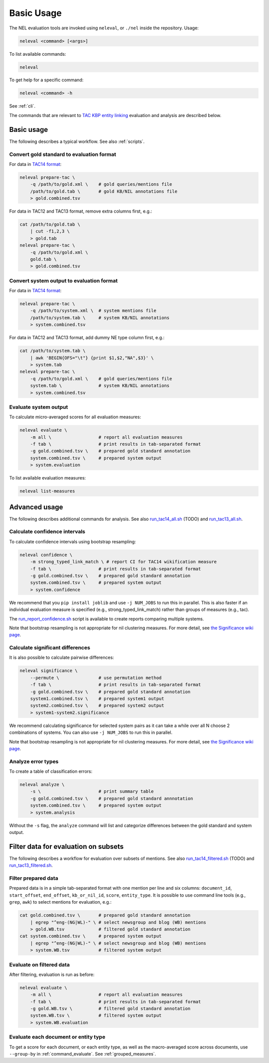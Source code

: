 Basic Usage
~~~~~~~~~~~

The NEL evaluation tools are invoked using ``neleval``, or ``./nel`` inside the
repository. Usage:

.. code:: bash

    neleval <command> [<args>]

To list available commands:

.. code:: bash

    neleval

To get help for a specific command:

.. code:: bash

    neleval <command> -h

See :ref:`cli`.

The commands that are relevant to `TAC KBP entity
linking <http://nlp.cs.rpi.edu/kbp/2014/>`__ evaluation and analysis are
described below.

Basic usage
===========

The following describes a typical workflow. See also :ref:`scripts`.

Convert gold standard to evaluation format
------------------------------------------

For data in `TAC14 format <format_tac14>`__:

.. code:: bash

    neleval prepare-tac \
        -q /path/to/gold.xml \    # gold queries/mentions file
        /path/to/gold.tab \       # gold KB/NIL annotations file
        > gold.combined.tsv

For data in TAC12 and TAC13 format, remove extra columns first, e.g.:

.. code:: bash

    cat /path/to/gold.tab \
        | cut -f1,2,3 \
        > gold.tab
    neleval prepare-tac \
        -q /path/to/gold.xml \
        gold.tab \
        > gold.combined.tsv

Convert system output to evaluation format
------------------------------------------

For data in `TAC14 format <format_tac14>`__:

.. code:: bash

    neleval prepare-tac \
        -q /path/to/system.xml \  # system mentions file
        /path/to/system.tab \     # system KB/NIL annotations
        > system.combined.tsv

For data in TAC12 and TAC13 format, add dummy NE type column first,
e.g.:

.. code:: bash

    cat /path/to/system.tab \
        | awk 'BEGIN{OFS="\t"} {print $1,$2,"NA",$3}' \
        > system.tab
    neleval prepare-tac \
        -q /path/to/gold.xml \    # gold queries/mentions file
        system.tab \              # system KB/NIL annotations
        > system.combined.tsv

Evaluate system output
----------------------

To calculate micro-averaged scores for all evaluation measures:

.. code:: bash

    neleval evaluate \
        -m all \                  # report all evaluation measures
        -f tab \                  # print results in tab-separated format
        -g gold.combined.tsv \    # prepared gold standard annotation
        system.combined.tsv \     # prepared system output
        > system.evaluation

To list available evaluation measures:

.. code:: bash

    neleval list-measures

Advanced usage
==============

The following describes additional commands for analysis. See also
`run\_tac14\_all.sh <../tree/master/scripts/run_tac14_all.sh>`__ (TODO)
and `run\_tac13\_all.sh <../tree/master/scripts/run_tac13_all.sh>`__.

Calculate confidence intervals
------------------------------

To calculate confidence intervals using bootstrap resampling:

.. code:: bash

    neleval confidence \
        -m strong_typed_link_match \ # report CI for TAC14 wikification measure
        -f tab \                  # print results in tab-separated format
        -g gold.combined.tsv \    # prepared gold standard annotation
        system.combined.tsv \     # prepared system output
        > system.confidence

We recommend that you ``pip install joblib`` and use ``-j NUM_JOBS`` to
run this in parallel. This is also faster if an individual evaluation
measure is specified (e.g., strong\_typed\_link\_match) rather than
groups of measures (e.g., tac).

The
`run\_report\_confidence.sh <../tree/master/scripts/run_report_confidence.sh>`__
script is available to create reports comparing multiple systems.

Note that bootstrap resampling is not appropriate for nil clustering
measures. For more detail, see `the Significance wiki
page <Significance>`__.

Calculate significant differences
---------------------------------

It is also possible to calculate pairwise differences:

.. code:: bash

    neleval significance \
        --permute \               # use permutation method
        -f tab \                  # print results in tab-separated format
        -g gold.combined.tsv \    # prepared gold standard annotation
        system1.combined.tsv \    # prepared system1 output
        system2.combined.tsv \    # prepared system2 output
        > system1-system2.significance

We recommend calculating significance for selected system pairs as it
can take a while over all N choose 2 combinations of systems. You can
also use ``-j NUM_JOBS`` to run this in parallel.

Note that bootstrap resampling is not appropriate for nil clustering
measures. For more detail, see `the Significance wiki
page <Significance>`__.

Analyze error types
-------------------

To create a table of classification errors:

.. code:: bash

    neleval analyze \
        -s \                      # print summary table
        -g gold.combined.tsv \    # prepared gold standard annnotation
        system.combined.tsv \     # prepared system output
        > system.analysis

Without the ``-s`` flag, the ``analyze`` command will list and
categorize differences between the gold standard and system output.

Filter data for evaluation on subsets
=====================================

The following describes a workflow for evaluation over subsets of
mentions. See also
`run\_tac14\_filtered.sh <../tree/master/scripts/run_tac14_filtered.sh>`__
(TODO) and
`run\_tac13\_filtered.sh <../tree/master/scripts/run_tac13_filtered.sh>`__.

Filter prepared data
--------------------

Prepared data is in a simple tab-separated format with one mention per
line and six columns: ``document_id``, ``start_offset``, ``end_offset``,
``kb_or_nil_id``, ``score``, ``entity_type``. It is possible to use
command line tools (e.g., ``grep``, ``awk``) to select mentions for
evaluation, e.g.:

.. code:: bash

    cat gold.combined.tsv \       # prepared gold standard annotation
        | egrep "^eng-(NG|WL)-" \ # select newsgroup and blog (WB) mentions
        > gold.WB.tsv             # filtered gold standard annotation
    cat system.combined.tsv \     # prepared system output
        | egrep "^eng-(NG|WL)-" \ # select newsgroup and blog (WB) mentions
        > system.WB.tsv           # filtered system output

Evaluate on filtered data
-------------------------

After filtering, evaluation is run as before:

.. code:: bash

    neleval evaluate \
        -m all \                  # report all evaluation measures
        -f tab \                  # print results in tab-separated format
        -g gold.WB.tsv \          # filtered gold standard annotation
        system.WB.tsv \           # filtered system output
        > system.WB.evaluation

Evaluate each document or entity type
-------------------------------------

To get a score for each document, or each entity type, as well as the
macro-averaged score across documents, use ``--group-by`` in
:ref:`command_evaluate`. See :ref:`grouped_measures`.

